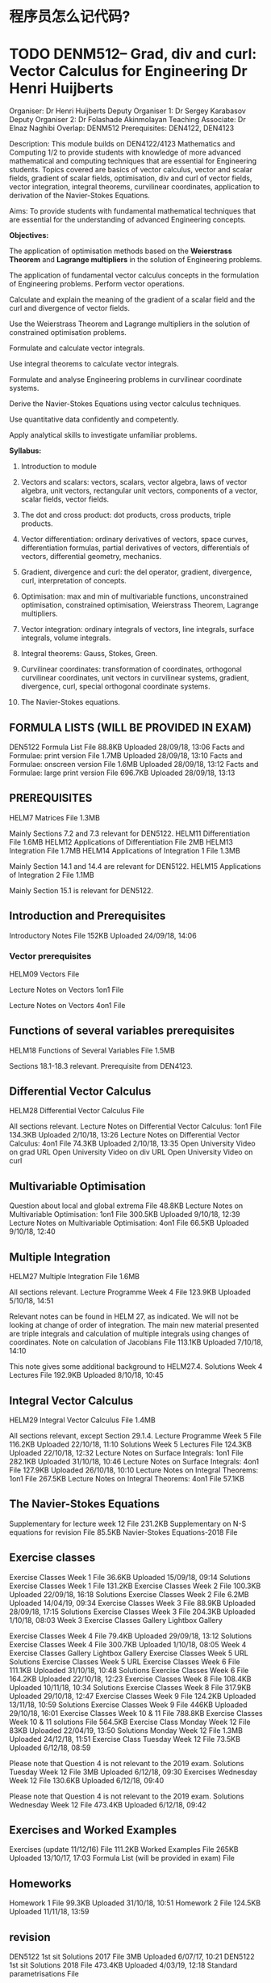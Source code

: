
* 程序员怎么记代码?
* TODO DENM512--	Grad, div and curl: Vector Calculus for Engineering	Dr Henri Huijberts
Organiser: 	Dr Henri Huijberts
Deputy Organiser 1: 	Dr Sergey Karabasov
Deputy Organiser 2: 	Dr Folashade Akinmolayan
Teaching Associate: 	Dr Elnaz Naghibi
Overlap: 	DENM512
Prerequisites: 	DEN4122, DEN4123

Description: 	This module builds on DEN4122/4123 Mathematics and Computing 1/2 
to provide students with knowledge of 
more advanced mathematical and computing techniques 
that are essential for Engineering students. 
Topics covered are basics of 
vector calculus, vector and scalar fields, gradient of scalar fields, 
optimisation, div and curl of vector fields, vector integration, 
integral theorems, curvilinear coordinates, application to derivation of the Navier-Stokes Equations.

Aims: 	
To provide students with fundamental mathematical techniques that 
are essential for the understanding of advanced Engineering concepts.


*Objectives:*

The application of optimisation methods based on 
the *Weierstrass Theorem* and *Lagrange multipliers* in the solution of Engineering problems.

The application of fundamental vector calculus concepts in the formulation of Engineering problems.
Perform vector operations.

Calculate and explain the meaning of the gradient of a scalar field and the curl and divergence of vector fields.

Use the Weierstrass Theorem and Lagrange multipliers in the solution of constrained optimisation problems.

Formulate and calculate vector integrals.

Use integral theorems to calculate vector integrals.

Formulate and analyse Engineering problems in curvilinear coordinate systems.

Derive the Navier-Stokes Equations using vector calculus techniques.

Use quantitative data confidently and competently.

Apply analytical skills to investigate unfamiliar problems.


*Syllabus:* 	

1. Introduction to module

2. Vectors and scalars: vectors, scalars, vector algebra, laws of vector algebra, unit vectors, rectangular unit vectors, components of a vector, scalar fields, vector fields.

3. The dot and cross product: dot products, cross products, triple products.

4. Vector differentiation: ordinary derivatives of vectors, space curves, differentiation formulas, partial derivatives of vectors, differentials of vectors, differential geometry, mechanics.

5. Gradient, divergence and curl: the del operator, gradient, divergence, curl, interpretation of concepts.

6. Optimisation: max and min of multivariable functions, unconstrained optimisation, constrained optimisation, Weierstrass Theorem, Lagrange multipliers.

7. Vector integration: ordinary integrals of vectors, line integrals, surface integrals, volume integrals.

8. Integral theorems: Gauss, Stokes, Green.

9. Curvilinear coordinates: transformation of coordinates, orthogonal curvilinear coordinates, unit vectors in curvilinear systems, gradient, divergence, curl, special orthogonal coordinate systems.

10. The Navier-Stokes equations.
** FORMULA LISTS (WILL BE PROVIDED IN EXAM)

    DEN5122 Formula List File
    88.8KB Uploaded 28/09/18, 13:06
    Facts and Formulae: print version File
    1.7MB Uploaded 28/09/18, 13:10
    Facts and Formulae: onscreen version File
    1.6MB Uploaded 28/09/18, 13:12
    Facts and Formulae: large print version File
    696.7KB Uploaded 28/09/18, 13:13
** PREREQUISITES

    HELM7 Matrices File
    1.3MB

    Mainly Sections 7.2 and 7.3 relevant for DEN5122.
    HELM11 Differentiation File
    1.6MB
    HELM12 Applications of Differentiation File
    2MB
    HELM13 Integration File
    1.7MB
    HELM14 Applications of Integration 1 File
    1.3MB

    Mainly Section 14.1 and 14.4 are relevant for DEN5122.
    HELM15 Applications of Integration 2 File
    1.1MB

    Mainly Section 15.1 is relevant for DEN5122.
** Introduction and Prerequisites

    Introductory Notes File
    152KB Uploaded 24/09/18, 14:06
*** Vector prerequisites

    HELM09 Vectors File
    
    Lecture Notes on Vectors 1on1 File
    
    Lecture Notes on Vectors 4on1 File
** Functions of several variables prerequisites

    HELM18 Functions of Several Variables File
    1.5MB

    Sections 18.1-18.3 relevant. Prerequisite from DEN4123.
** Differential Vector Calculus

    HELM28 Differential Vector Calculus File


    All sections relevant.
    Lecture Notes on Differential Vector Calculus: 1on1 File
    134.3KB Uploaded 2/10/18, 13:26
    Lecture Notes on Differential Vector Calculus: 4on1 File
    74.3KB Uploaded 2/10/18, 13:35
    Open University Video on grad URL
    Open University Video on div URL
    Open University Video on curl
** Multivariable Optimisation

    Question about local and global extrema File
    48.8KB
    Lecture Notes on Multivariable Optimisation: 1on1 File
    300.5KB Uploaded 9/10/18, 12:39
    Lecture Notes on Multivariable Optimisation: 4on1 File
    66.5KB Uploaded 9/10/18, 12:40
** Multiple Integration

    HELM27 Multiple Integration File
    1.6MB

    All sections relevant.
    Lecture Programme Week 4 File
    123.9KB Uploaded 5/10/18, 14:51

    Relevant notes can be found in HELM 27, as indicated. We will not be looking at change of order of integration. The main new material presented are triple integrals and calculation of multiple integrals using changes of coordinates.
    Note on calculation of Jacobians File
    113.1KB Uploaded 7/10/18, 14:10

    This note gives some additional background to HELM27.4.
    Solutions Week 4 Lectures File
    192.9KB Uploaded 8/10/18, 10:45
** Integral Vector Calculus

    HELM29 Integral Vector Calculus File
    1.4MB

    All sections relevant, except Section 29.1.4.
    Lecture Programme Week 5 File
    116.2KB Uploaded 22/10/18, 11:10
    Solutions Week 5 Lectures File
    124.3KB Uploaded 22/10/18, 12:32
    Lecture Notes on Surface Integrals: 1on1 File
    282.1KB Uploaded 31/10/18, 10:46
    Lecture Notes on Surface Integrals: 4on1 File
    127.9KB Uploaded 26/10/18, 10:10
    Lecture Notes on Integral Theorems: 1on1 File
    267.5KB
    Lecture Notes on Integral Theorems: 4on1 File
    57.1KB
** The Navier-Stokes Equations

    Supplementary for lecture week 12 File
    231.2KB
    Supplementary on N-S equations for revision File
    85.5KB
    Navier-Stokes Equations-2018 File

** Exercise classes

    Exercise Classes Week 1 File
    36.6KB Uploaded 15/09/18, 09:14
    Solutions Exercise Classes Week 1 File
    131.2KB
    Exercise Classes Week 2 File
    100.3KB Uploaded 22/09/18, 16:18
    Solutions Exercise Classes Week 2 File
    6.2MB Uploaded 14/04/19, 09:34
    Exercise Classes Week 3 File
    88.9KB Uploaded 28/09/18, 17:15
    Solutions Exercise Classes Week 3 File
    204.3KB Uploaded 1/10/18, 08:03
    Week 3 Exercise Classes Gallery Lightbox Gallery

Exercise Classes Week 4 File
79.4KB Uploaded 29/09/18, 13:12
Solutions Exercise Classes Week 4 File
300.7KB Uploaded 1/10/18, 08:05
Week 4 Exercise Classes Gallery Lightbox Gallery
Exercise Classes Week 5 URL
Solutions Exercise Classes Week 5 URL
Exercise Classes Week 6 File
111.1KB Uploaded 31/10/18, 10:48
Solutions Exercise Classes Week 6 File
164.2KB Uploaded 22/10/18, 12:23
Exercise Classes Week 8 File
108.4KB Uploaded 10/11/18, 10:34
Solutions Exercise Classes Week 8 File
317.9KB Uploaded 29/10/18, 12:47
Exercise Classes Week 9 File
124.2KB Uploaded 13/11/18, 10:59
Solutions Exercise Classes Week 9 File
446KB Uploaded 29/10/18, 16:01
Exercise Classes Week 10 & 11 File
788.8KB
Exercise Classes Week 10 & 11 solutions File
564.5KB
Exercise Class Monday Week 12 File
83KB Uploaded 22/04/19, 13:50
Solutions Monday Week 12 File
1.3MB Uploaded 24/12/18, 11:51
Exercise Class Tuesday Week 12 File
73.5KB Uploaded 6/12/18, 08:59

Please note that Question 4 is not relevant to the 2019 exam.
Solutions Tuesday Week 12 File
3MB Uploaded 6/12/18, 09:30
Exercises Wednesday Week 12 File
130.6KB Uploaded 6/12/18, 09:40

Please note that Question 4 is not relevant to the 2019 exam.
Solutions Wednesday Week 12 File
473.4KB Uploaded 6/12/18, 09:42
** Exercises and Worked Examples

    Exercises (update 11/12/16) File
    111.2KB
    Worked Examples File
    265KB Uploaded 13/10/17, 17:03
    Formula List (will be provided in exam) File

** Homeworks

    Homework 1 File
    99.3KB Uploaded 31/10/18, 10:51
    Homework 2 File
    124.5KB Uploaded 11/11/18, 13:59
** revision
DEN5122 1st sit Solutions 2017 File
3MB Uploaded 6/07/17, 10:21
DEN5122 1st sit Solutions 2018 File
473.4KB Uploaded 4/03/19, 12:18
Standard parametrisations File

* SEMS modules
** Postgraduate Modules
Engineering Modules
Level: 4: Introductory
DENM122	Essential Mathematics Skills for Engineers	Dr Henri Huijberts	Dr Tomas Lukas
Level: 5: Intermediate
DENM109	Engineering Instrumentation	Dr Hasan Shaheed	Dr Pavel Novak
DENM510	Energy Conversion Analysis	Dr Hicham Adjali	Dr Yi Sui
DENM512	Grad, div and curl: Vector Calculus for Engineering	Dr Henri Huijberts	Dr Sergey Karabasov
Level: 6: Final
DENM029	Principles and Application of Medical Imaging	Prof Elizabeth Tanner	Dr Nuria Gavara
DENM209	Heat Transfer and Fluid Mechanics 2	Dr Adrian Briggs	Prof Huasheng Wang
DENM331	Computer Aided Engineering for Solids and Fluids	Dr Andrew Buchan	Dr Jens-Dominik Mueller
MELM004	Digital Electronics	TBC	
Level: 7: Masters
*DENM010	Computational Fluid Dynamics	Dr Sergey Karabasov	Dr Lorenzo Botto*
DENM001	Advanced Flight Control and Simulation of Aerospace Vehicles	Dr Ranjan Vepa	TBC
DENM003	Aerospace Research Project	Dr Adrian Briggs	Dr Helena Azevedo
DENM004	Computational Engineering	Dr Pihua Wen	Dr Tomas Lukas
DENM006	Biomedical Engineering Project	Dr Adrian Briggs	Dr Helena Azevedo

DENM011	Robotics	Dr Ranjan Vepa	Dr Hasan Shaheed
DENM012	Advanced Environmental Engineering	Dr Peter Wormleaton	Dr Lorenzo Botto
DENM014	Research Methods and Experimental Techniques in Engineering	Dr Yousef Zawahreh	Dr Rafael Castrejon-Pita
Dr Jun Chen
DENM016	Biomedical Engineering in Urology	Prof Martin Knight	TBC
DENM021	Advanced Combustion in Reciprocating engines.	Prof Xi Jiang	TBC
DENM022	Advanced Gas Turbines	Dr Fariborz Motallebi	Prof Xi Jiang
DENM023	Energy Economics and Management of Sustainable energy	Dr Stuart Peters	Mr Tony Prout
DENM024	Clinical Measurements	Dr Lei Su	Prof Hazel Screen
DENM025	Research Project in Sustainable Energy	Dr Adrian Briggs	Dr Helena Azevedo
DENM026	Numerical Optimisation in Engineering Design	Dr Jens-Dominik Mueller	Prof Vassili Toropov
DENM027	Research Project in Computational Aided Engineering	Dr Adrian Briggs	Dr Helena Azevedo
DENM032	Aeroelasticity	Dr Ranjan Vepa	TBC
DENM033	Vehicular Crashworthiness	Prof Fabian Duddeck	Prof James Busfield
DENM035	Renewable Energy Sources	Prof Huasheng Wang	TBC
DENM114	Engineering Methods	Dr Yousef Zawahreh	Dr Jun Chen
Dr Rafael Castrejon-Pita
DENM208	Advanced Heat Transfer and Fluid Mechanics	Dr Adrian Briggs	Prof Huasheng Wang
DENM305	Advanced Aircraft Design	Dr Fariborz Motallebi	Dr Eldad Avital
DENM311	Tissue Mechanics	Dr Himadri Gupta	Prof Hazel Screen
Dr Helena Azevedo
DENM335	Advanced Spacecraft Design: Manoeuvring and Orbital Mechanics	Dr Ranjan Vepa	TBC
DENM336	Modelling and Control of Mechanical Systems	Dr Henri Huijberts	Dr Guang Li
DENM405	Advanced High Speed Aerodynamics	Dr Fariborz Motallebi	Dr Sergey Karabasov
DENM433	Whole System Design in Sustainable Engineering	Dr Stuart Peters	Mr Tony Prout
DENM600	Energy Storage Engineering	Dr Ana Jorge Sobrido	Dr Joe Briscoe
DENM601	Introduction to Solar Energy	Dr Joe Briscoe	Dr Ana Jorge Sobrido
DENM702	Ethics and Regulatory Affairs	Prof David Lee	Prof Elizabeth Tanner
DENM703	Advanced Mechanical Engineering Research Project	Dr Adrian Briggs	Dr Helena Azevedo
MELM001	Medical Electronics & Physics Research Project	Dr Adrian Briggs	Dr Henri Huijberts
MELM003	Surgical Techniques & Safety	Dr Lei Su	
MELM009	Physiology for Medical Engineers	Prof Pankaj Vadgama	Prof Rob Krams
Miss Mouna Chetehouna
MTH739P	Topics in Scientific Computing	L Danon	TBC

** UG -- Engineering  Modules
Level: 3: Foundation
MAS002	Elementary Mathematics	TAs	Dr Elnaz Naghibi
SEF024	Introduction to Engineering	Dr Raza Shah	TBC

Level: 4: Introductory
DEN107	Thermodynamics 1	Dr Adrian Briggs	Dr Yi Sui
DEN126	Design Studio	Dr Karen Shoop	Prof Nobuoki Ohtani
DEN4005	Exploring Aerospace Engineering	Dr Eldad Avital	Prof Vassili Toropov
Dr Sergey Karabasov
DEN4006	Energy Conversion Systems	Dr Hicham Adjali	Dr Yi Sui
DEN4101	Mechanics of Fluids 1	Dr Jens-Dominik Mueller	Dr Rafael Castrejon-Pita
DEN4102	Engineering Mechanics: Statics	Dr Emiliano Bilotti	Dr Raza Shah
DEN4108	Engineering Mechanics: Dynamics	Dr Folashade Akinmolayan	Dr Guang Li
DEN4122	Mathematics and Computing for Engineers 1	Dr Folashade Akinmolayan	Dr Guang Li Dr Henri Huijberts
DEN4123	Mathematics and Computing for Engineers 2	Dr Henri Huijberts	Dr Elnaz Naghibi
DEN4226	Practical Design Studio	Prof Nobuoki Ohtani	TBC
DEN4401	Engineering Chemistry	Dr Remzi Becer	Dr Joe Briscoe
DEN4402	Student Centred Learning for Chemical Engineers	Dr Han Zhang	Dr Edo Boek
Dr Petra Szilágyi
DEN4403	Introduction to Chemical Reaction Design	Dr Roberto Volpe	TBC

Level: 5: Intermediate
DEN212	Studio Practice Course Year 2	Prof Nobuoki Ohtani	Dr Karen Shoop
*DEN233	Low Speed Aerodynamics	Dr Fariborz Motallebi	TBC*
DEN5000	Engineering Study Abroad Year	Dr Adrian Briggs	TBC

DEN5002	Engineering Materials for Design	Dr Yousef Zawahreh	Dr Raza Shah

DEN5101	Design for Manufacture	Dr Raza Shah	TBC

DEN5102	Solid Mechanics	Prof Vassili Toropov	Dr Pihua Wen

DEN5107	Energy Conversion Analysis	Dr Hicham Adjali	Dr Yi Sui

DEN5109	Engineering Instrumentation	Dr Hasan Shaheed	Dr Pavel Novak

DEN5122	grad, div and curl: Vector Calculus for Engineering	Dr Henri Huijberts	Dr Sergey Karabasov
Dr Folashade Akinmolayan

DEN5200	Control Systems Analysis and Design	Dr Guang Li	Dr Hasan Shaheed

DEN5208	Heat Transfer and Fluids Mechanics 1	Dr Adrian Briggs	Dr Hicham Adjali
Prof Huasheng Wang

DEN5242	Aerothermodynamics of Fluid Flows	Dr Fariborz Motallebi	TBC

DEN5300	Fluid Mechanics of the Cardiovascular System	Prof Rob Krams	Dr Lorenzo Botto

DEN5302	Neuromuscular Bioelectricity and Biomechanics	Dr Lei Su	Dr Aleksandra Birn-Jeffery

DEN5401	Chemical Reaction Engineering 1	Dr Stoyan Smoukov	Dr Radomir Slavchov

DEN5402	Student Centred Learning for Chemical Engineers 2	Dr Edo Boek	Dr Han Zhang
Dr Stoyan Smoukov
Dr Ana Jorge Sobrido

DEN5405	Industrial Chemistry	Dr Edo Boek	TBC

DEN5406	Mass Transfer and Separation Processes 1	Dr Petra Szilágyi 	Dr Stoyan Smoukov

DEN5410	Integrated Chemical Engineering Design	Dr Roberto Volpe	Dr Folashade Akinmolayan


Level: 6: Final
*DEN303	Stability and Control of Aircraft	Dr Eldad Avital	TBC*

DEN306	Aircraft Propulsion	Dr Fariborz Motallebi	Prof Xi Jiang

DEN307	Aerospace Structures	Dr Pihua Wen	Prof Vassili Toropov

DEN318	Individual Project	Dr Nuria Gavara	Dr Henri Huijberts

DEN320	Environmental Engineering	Dr Peter Wormleaton	Dr Lorenzo Botto

DEN324	Principles and Application of Medical Imaging	Prof Elizabeth Tanner	Dr Nuria Gavara

DEN326	Combustion in Automotive Engines	Prof Xi Jiang	TBC

DEN327	Studio Practice Course Year 3 Group Design Project	Prof Nobuoki Ohtani	Dr Karen Shoop

DEN329	Studio Practice Course Year 3 Individual Design Project	Prof Nobuoki Ohtani	Dr Karen Shoop

DEN331	Computer Aided Engineering for Solids and Fluids	Dr Andrew Buchan	Dr Jens-Dominik Mueller

DEN616	Engineering Industrial Experience	Prof James Busfield	Mr Crawford Blagden

DEN6208	Heat Transfer and Fluid Mechanics 2	Dr Adrian Briggs	Prof Huasheng Wang

DEN6305	Aircraft Design	Dr Fariborz Motallebi	Dr Eldad Avital

DEN6311	Tissue Mechanics	Dr Himadri Gupta	Prof Hazel Screen Dr Helena Azevedo

DEN6335	Spacecraft Design: Manoeuvring and Orbital Mechanics	Dr Ranjan Vepa	tbc

DEN6408	Industrial Robotics and Mechatronics	Dr Henri Huijberts	TBC
DEN6409	Medical Robotics Techniques	TBC	TBC
DEN6410	Integrated Chemical Engineering Design Project	Dr Roberto Volpe	Dr Edo Boek
DEN6411	Particle Technology	TBC	TBC
DEN6412	MASS Transfer and Separation Processes 2	TBC	TBC
DEN6437	Implant Design	Prof Elizabeth Tanner	Dr Raza Shah
Level: 7: Masters
DEN401	Computational Engineering	Dr Pihua Wen	Dr Tomas Lukas
DEN403	Computational Fluid Dynamics	Dr Sergey Karabasov	Dr Lorenzo Botto
DEN406	Clinical Measurements	Dr Lei Su	Prof Hazel Screen
DEN408	Robotics	Dr Ranjan Vepa	Dr Hasan Shaheed
DEN410	Aeroelasticity	Dr Ranjan Vepa	TBC
DEN411	Vehicular Crashworthiness	Prof Fabian Duddeck	Prof James Busfield
DEN412	Surgical Techniques & Safety	Dr Lei Su	
DEN419	Design and Innovation Year 4 Major Design Project	Prof Nobuoki Ohtani	Dr Karen Shoop
DEN420	Advanced Environmental Engineering	Dr Peter Wormleaton	Dr Lorenzo Botto
DEN426	Advanced Combustion in Reciprocating Engines	Prof Xi Jiang	Dr Adrian Briggs
DEN427	Advanced Gas Turbines	Dr Fariborz Motallebi	Prof Xi Jiang
DEN430	Bioengineering in Urology	Prof Martin Knight	Prof Elizabeth Tanner
DEN433	Energy Economics and Management of Sustainable Energy	Dr Stuart Peters	Mr Tony Prout
DEN438	Renewable Energy Sources	Prof Huasheng Wang	TBC
DEN7001	Advanced Flight Control & Simulation of Aerospace Vehicles	Dr Ranjan Vepa	TBC
DEN7020	Ethics and Regulatory Affairs	Prof David Lee	Prof Elizabeth Tanner
DEN7026	Numerical Optimisation in Engineering Design	Dr Jens-Dominik Mueller	Prof Vassili Toropov
DEN7208	Advanced Heat Transfer and Fluid Mechanics	Dr Adrian Briggs	Prof Huasheng Wang
DEN7305	Advanced Aircraft Design	Dr Fariborz Motallebi	Dr Eldad Avital
DEN7311	Tissue Mechanics	Dr Himadri Gupta	Prof Hazel Screen
Dr Helena Azevedo
DEN7335	Advanced Spacecraft Design: Manoeuvring and Orbital Mechanics	Dr Ranjan Vepa	TBC
DEN7336	Modelling and Control of Mechanical Systems	Dr Henri Huijberts	Dr Guang Li
DEN7401	Membrane Science and Technology	TBC	TBC
DEN7402	Utility Systems	TBC	TBC
DEN7405	Advanced High Speed Aerodynamics	Dr Fariborz Motallebi	Dr Sergey Karabasov
DEN7433	Whole System Design in Sustainable Engineering	Dr Stuart Peters	Mr Tony Prout
DEN7600	Energy Storage Engineering	Dr Ana Jorge Sobrido	Dr Joe Briscoe
DEN7601	Introduction to Solar Energy	Dr Joe Briscoe	Dr Ana Jorge Sobrido

DEN6336	Modelling and Control of Robotic Systems	Dr Ketao Zhang	TBC

DEN6401	Chemical Reaction Engineering 2	TBC	TBC

DEN6402	Process Synthesis	TBC	TBC

DEN6403	Particle Technology and Separation Processes 2	TBC	TBC

DEN6404	Process Fluid Dynamics	TBC	TBC

DEN6405	High Speed Aerodynamics	Dr Fariborz Motallebi	Dr Sergey Karabasov

DEN6407	Intercalated Research Project	Dr Tina Chowdhury	TBC

** ref
https://admin.sems.qmul.ac.uk/courses/courselist.php?class=U#Engineering
* DEN331-- CAE for solids and fluids
** Lecture CFD1: introduction File
** Lecture CFD2: basics of discretisation File


Matlab program example: advection eq with finite differences File
Spreadsheet for finite difference solution to the advection eq. File
Matlab/octave program for finite volume approximation to the advection equ. File
Spreadsheet for finite volume approximation to the advection equ. File
Lecture CFD3: analysis of discretisation File

updated 18/10/18, added slides on inviscid cylinder flow
Lecture CFD4: stability, grids, analysis of the solution File

updated 1/11/18
Overview of aerofoil results for using Fluent File
Overview of bifurcation results with Fluent
* HELM -- Help Engineer Learn Math
** intro
Production    of    this    2015    edition,    containingcorrections    and    minor    revisionsof    the    2008    edition,was    funded    by    the    sigmaNetwork.   
 About    the    
HELMProjectHELM(Helping     Engineers     Learn     Mathematics)    
 materials     were     the     outcome     of     a     three-­‐year     curriculum    development    project 
   undertaken    by    a    consortium    of    five    English    universities    led    by    Loughborough    University, 
   funded    by    the    Higher    Education    Funding    Council    for    England    under    the    Fund    for  
  the    Development    of    Teaching    and    Learning    for    the    period    October    2002  
  –September    2005,    with    additional    transferability    funding    October    2005    –September    2006.
HELMaims    to    enhance    the    mathematical    education    of    engineering    undergraduates    through 
   flexible    learning    resources,    mainly    these    Workbooks.
HELMlearning    resources    were    produced    primarily    by    teams    of    writers    at    six    universities:
    Hull,    Loughborough,    Manchester,    Newcastle,    Reading,    Sunderland.

HELMgratefully    acknowledges    the    valuable    support    of    colleagues   
 at    the    following    universities    and    colleges    involved    in    the    critical    reading,  
  trialling,    enhancement    and    revision    of    the    learning    materials:  
  Aston,    Bournemouth    &    Poole    College,    Cambridge,    City,    Glamorgan,    Glasgow,  
  Glasgow    Caledonian,    Glenrothes    Institute     of     Applied     Technology,    
 Harper     Adams,     Hertfordshire,     Leicester,     Liverpool,     London     Metropolitan,   
 Moray     College,     Northumbria,     Nottingham,     Nottingham     Trent,     Oxford     
Brookes,     Plymouth,     Portsmouth,    Queens     Belfast,     Robert     Gordon,     Royal 
    Forest     of     Dean     College,     Salford,     Sligo     Institute     of   
  Technology,    Southampton,     Southampton     Institute,     Surrey,     Teesside,     Ulster,     
University     of     Wales     Institute     Cardiff,     West    Kingsway    College    (London),    
West    Notts    College.HELM    Contacts:Post:HELM,    Mathematics    Education    Centre,    Loughborough    University,    Loughborough,    
LE11    3TU.

Email:   
 helm@lboro.ac.uk
Web:http://helm.lboro.ac.uk
** ref
https://learn.lboro.ac.uk/archive/olmp/olmp_resources/pages/wbooks_fulllist.html

** Workbooks    
1Basic    Algebra26Functions    of    a    Complex    Variable2Basic    Functions27Multiple    Integration3Equations,    Inequalities    &    Partial    Fractions28Differential    Vector    Calculus4Trigonometry29Integral    Vector    Calculus5Functions    and    Modelling30Introduction    to    Numerical    Methods6Exponential    and    Logarithmic    Functions31Numerical    Methods    of    Approximation7Matrices32Numerical    Initial    Value    Problems8Matrix    Solution    of    Equations33Numerical    Boundary    Value    Problems9Vectors34Modelling    Motion10Complex    Numbers35Sets    and    Probability11Differentiation36Descriptive    Statistics12Applications    of    Differentiation37Discrete    Probability    Distributions13Integration38Continuous    Probability    Distributions14Applications    of    Integration    139The    Normal    Distribution15Applications    of    Integration    240Sampling    Distributions    and    Estimation16Sequences    and    Series41Hypothesis    Testing17Conics    and    Polar    Coordinates42Goodness    of    Fit    and    Contingency    Tables18Functions    of    Several    Variables43Regression    and    Correlation19Differential    Equations44Analysis    of    Variance20Laplace    Transforms45Non-­‐parametric    Statistics21z-­‐Transforms46Reliability    and    Quality    Control22Eigenvalues    and    Eigenvectors47Mathematics    and    Physics    Miscellany23Fourier    Series48Engineering    Case    Study24Fourier    Transforms49Student’s    Guide25Partial    Differential    Equations50Tutor’s    Guide
* DENM122 - Essential Mathematics Skills for Engineers 
** Arithmetic and Algebraic Skills
        Unit 1: Arithmetic Skills File
        196.8KB
        Unit 2: Algebraic Skills File
        190.8KB
**   HELM WORKBOOKS
        Basic Algebra File
        1.6MB
        Basic Functions File
        2.3MB
        Equations, Inequalities and Partial Fractions File
        1.6MB
        Trigonometry File
        2MB
        Exponential and Logarithmic Functions File
        2.2MB
        Matrices File
        1.3MB
        Matrix Solutions of Equations File
        1.1MB
        Vectors File
        1.7MB
        Complex Numbers File
        1.5MB
        Differentiation File
        1.6MB
        Applications of Differentiation File
        2MB
        Integration File
        1.7MB
        Functions of Several Variables File
        1.5MB
        Differential Equations File
        1.6MB
        Eigenvalues and Eigenvectors File
        1.3MB


* DEN233-- Low speed aerodynamics
** Intro
The course builds on the concepts introduced in Mechanics of Fluids and Aerothermodynamics of Fluid Flows
 and consists of two parts. 
The first part is to study inviscid, incompressible flow over aircraft wings. 
The concepts of stream function, velocity potential, vorticity and circulation are developed and 
exact solutions of flow over some simple two-dimensional bodies are discussed. 
From this basis, methods are developed for calculating forces and moments on thin wing sections and finite-span wings in low-speed flow.

In the second part the behaviour of viscous boundary layer over the wing section will be studied. 
Areas such as laminar-transitional-turbulent boundary layers, flow separation, flow control will be covered.
Then methods will be developed  to predict flow transion and separation over 2-D wings. 
The lectures will be concluded by an introduction to the effects of compressiblity on the design of wings. 
** Laboratory Sheets and Assignments


Please find information on Laboratory exercises and tests on this section.

    Marking Criteria DEN233 File
    9.6KB
    Experiment 1 - Pressure Distribution and Lift on a Piercy Aerofoil File
    158KB
    Version 2 DEN233 Piercy Aerofoil 2018 19 File
    119KB
    Experiment 2 - Lift and Drag on a Wing File
    Version 2 DEN233 Lift and Drag 2018 19 File

**  Reading List:

1-     Lecture Notes

2-     Boundary Layer Theory, Herman Schlichting, Springer

3-     Viscous Fluid Flows, Frank M. White, McGraw Hill

4-     Fluid Mechanics, Frank M. White, McGraw Hill

5-     Fundamentals of Aerodynamics, John D. Anderson, McGraw Hill

6-     Aerodynamics for Engineers, John D. BertinPrentice Hall

* thermo--outlook
 Part 0 - Module Outline File
444.8KB
Part 1 - Definitions and Part 2 - The First Law of Thermodynamics File
Part 3 - Thermodynamic Properties File
Part 4 - Ideal Gases File
Part 5 - Specific Heat Capacity and Perfect Gases File
476.9KB
Part 6 - Work and Heat in Ideal Processes
 Part 7A - Steady Flow Energy Equation - Derivation File
Part 7B - Steady Flow Energy Equation - Applications File
473KB
Part 9A - Power Cycles a) The Carnot Cycle File
Part 9B - Power Cycles b) Carnot Cycle Analysis File
Part 9C - Power Cycles c) Non-Ideal Carnot Cycles and The Rankine Cycle File
Part 8 two phase equilibrium File
555.3KB
Part 10 - 2nd law of thermodynamics File

** Problem Sheets and Exam Papers

    Problem Sheet 1 - First Law File
    Problem Sheet 1 - Solutions File
    192.8KB
    Problem Sheet 2 - Thermodynamic Properties File
    Problem Sheet 2 - Solutions File
    545.9KB
    Problem Sheet 3 - Work and Heat File
    Problem Sheet 3 - Solutions File
    249.3KB
    Problem Sheet 4 - Flow Processes File
    Problem Sheet 4 - Solutions File
    Problem Sheet 5 - Two-Phase Equilibrium File
    Problem Sheet 5 - Solutions File
    198.4KB
    Problem Sheet 6 - Cycles File
    Problem Sheet 6 - Solutions File
    374.6KB
    Solution to 2018 Exam File
    729.6KB

** Ideal Gas Laboratory
    Solution to 2017 Exam Paper
 DEN107 lab groups 2019 File
20.9KB
Ideal Gas Lab Sheet File
890.9KB
Lab Lecture File
848.9KB
Manufacturers Manual File
1.5MB
Ideal gas lab report submission point - groups 1-4
